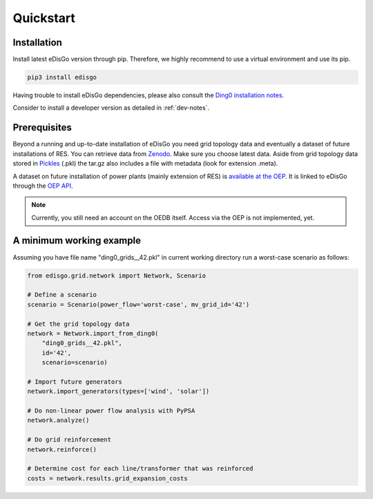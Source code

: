 .. _quickstart:

Quickstart
==========

Installation
------------

Install latest eDisGo version through pip. Therefore, we highly recommend to
use a virtual environment and use its pip.

.. code-block:: bash

    pip3 install edisgo

Having trouble to install eDisGo dependencies, please also consult the `Ding0
installation notes <https://dingo.readthedocs.io/en/dev/getting_started.html>`_.

Consider to install a developer version as detailed in :ref:`dev-notes`.

Prerequisites
-------------

Beyond a running and up-to-date installation of eDisGo you need grid topology
data and eventually a dataset of future installations of RES.
You can retrieve data from `Zenodo <https://zenodo.org/record/890479>`_.
Make sure you choose latest data.
Aside from grid topology data stored in
`Pickles <https://docs.python.org/3/library/pickle.html>`_ (.pkl) the tar.gz
also includes a file with metadata (look for extension .meta).

A dataset on future installation of power plants (mainly extension of RES) is
`available at the OEP <https://oep.iks.cs.ovgu.de/>`_. It is linked to eDisGo
through the
`OEP API <https://oep-data-interface.readthedocs.io/en/latest/index.html>`_.

.. note::

    Currently, you still need an account on the OEDB itself. Access via the OEP
    is not implemented, yet.

.. todo::

    Describe oedb access here (mention: internet connection required)


.. _edisgo-mwe:

A minimum working example
-------------------------

Assuming you have file name "ding0_grids__42.pkl" in current working directory run a worst-case scenario as follows:

.. code-block:: python

    from edisgo.grid.network import Network, Scenario

    # Define a scenario
    scenario = Scenario(power_flow='worst-case', mv_grid_id='42')

    # Get the grid topology data
    network = Network.import_from_ding0(
        "ding0_grids__42.pkl",
        id='42',
        scenario=scenario)

    # Import future generators
    network.import_generators(types=['wind', 'solar'])

    # Do non-linear power flow analysis with PyPSA
    network.analyze()

    # Do grid reinforcement
    network.reinforce()

    # Determine cost for each line/transformer that was reinforced
    costs = network.results.grid_expansion_costs



